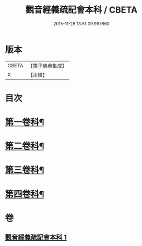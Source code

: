 #+TITLE: 觀音經義疏記會本科 / CBETA
#+DATE: 2015-11-26 13:51:09.967860
* 版本
 |     CBETA|【電子佛典集成】|
 |         X|【卍續】    |

* 目次
* [[file:KR6d0053_001.txt::001-0086a4][第一卷科¶]]
* [[file:KR6d0053_001.txt::0092a2][第二卷科¶]]
* [[file:KR6d0053_001.txt::0097a42][第三卷科¶]]
* [[file:KR6d0053_001.txt::0102a32][第四卷科¶]]
* 卷
** [[file:KR6d0053_001.txt][觀音經義疏記會本科 1]]
